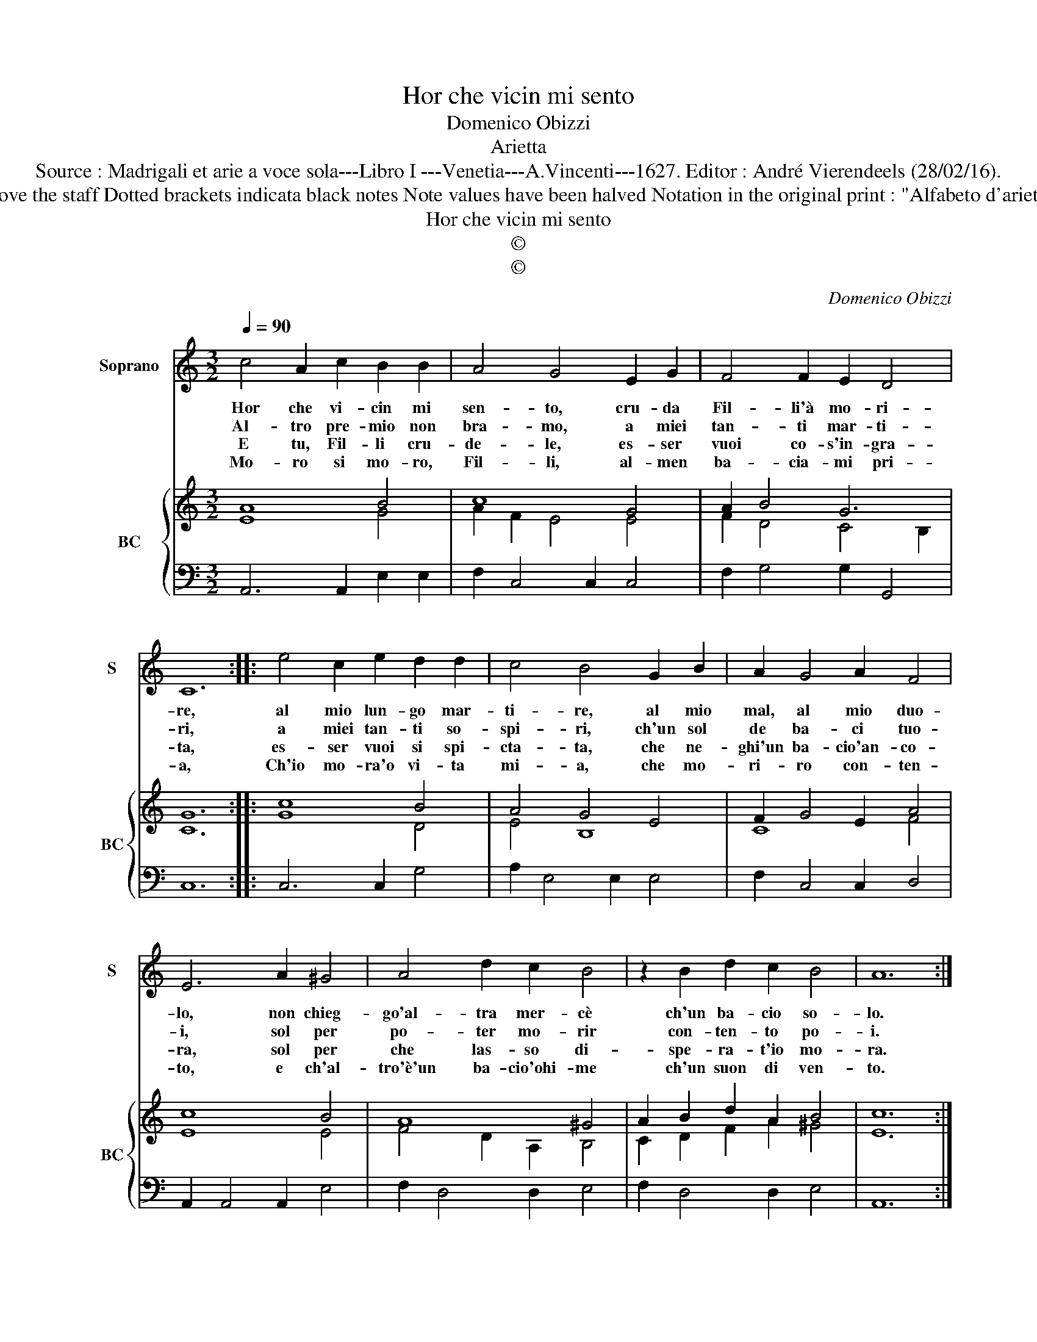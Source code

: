 X:1
T:Hor che vicin mi sento
T:Domenico Obizzi
T:Arietta
T:Source : Madrigali et arie a voce sola---Libro I ---Venetia---A.Vincenti---1627. Editor : André Vierendeels (28/02/16).
T:Notes : Original clefs : C1, F4 Editorial accidentals above the staff Dotted brackets indicata black notes Note values have been halved Notation in the original print : "Alfabeto d'ariette per la Chitarra alla Spagnola", realised by the editor
T:Hor che vicin mi sento
T:©
T:©
C:Domenico Obizzi
Z:©
%%score 1 { ( 2 3 ) | 4 }
L:1/8
Q:1/4=90
M:3/2
K:C
V:1 treble nm="Soprano" snm="S"
V:2 treble nm="BC" snm="BC"
V:3 treble 
V:4 bass 
V:1
 c4 A2 c2 B2 B2 | A4 G4 E2 G2 | F4 F2 E2 D4 | C12 :: e4 c2 e2 d2 d2 | c4 B4 G2 B2 | A2 G4 A2 F4 | %7
w: Hor che vi- cin mi|sen- to, cru- da|Fil- li'à mo- ri-|re,|al mio lun- go mar-|ti- re, al mio|mal, al mio duo-|
w: Al- tro pre- mio non|bra- mo, a miei|tan- ti mar- ti-|ri,|a miei tan- ti so-|spi- ri, ch'un sol|de ba- ci tuo-|
w: E tu, Fil- li cru-|de- le, es- ser|vuoi co- s'in- gra-|ta,|es- ser vuoi si spi-|cta- ta, che ne-|ghi'un ba- cio'an- co-|
w: Mo- ro si mo- ro,|Fil- li, al- men|ba- cia- mi pri-|a,|Ch'io mo- ra'o vi- ta|mi- a, che mo-|ri- ro con- ten-|
 E6 A2 ^G4 | A4 d2 c2 B4 | z2 B2 d2 c2 B4 | A12 :| %11
w: lo, non chieg-|go'al- tra mer- cè|ch'un ba- cio so-|lo.|
w: i, sol per|po- ter mo- rir|con- ten- to po-|i.|
w: ra, sol per|che las- so di-|spe- ra- t'io mo-|ra.|
w: to, e ch'al-|tro'è'un ba- cio'ohi- me|ch'un suon di ven-|to.|
V:2
 A8 B4 | c8 G4 | A2 B4 G6 | G12 :: c8 B4 | A4 G4 E4 | F2 G4 E2 A4 | c8 B4 | A8 ^G4 | %9
 A2 B2 d2 A2 B4 | c12 :| %11
V:3
 E8 G4 | A2 F2 E4 E4 | F2 D4 C4 B,2 | C12 :: G8 D4 | E4 B,8 | C8 F4 | E8 E4 | F4 D2 A,2 B,4 | %9
 C2 D2 F2 A2 ^G4 | E12 :| %11
V:4
 A,,6 A,,2 E,2 E,2 | F,2 C,4 C,2 C,4 | F,2 G,4 G,2 G,,4 | C,12 :: C,6 C,2 G,4 | A,2 E,4 E,2 E,4 | %6
 F,2 C,4 C,2 D,4 | A,,2 A,,4 A,,2 E,4 | F,2 D,4 D,2 E,4 | F,2 D,4 D,2 E,4 | A,,12 :| %11

